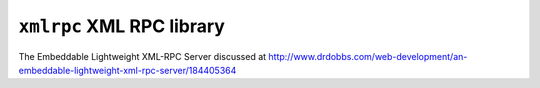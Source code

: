 ==========================
``xmlrpc`` XML RPC library
==========================

The Embeddable Lightweight XML-RPC Server discussed at
http://www.drdobbs.com/web-development/an-embeddable-lightweight-xml-rpc-server/184405364
